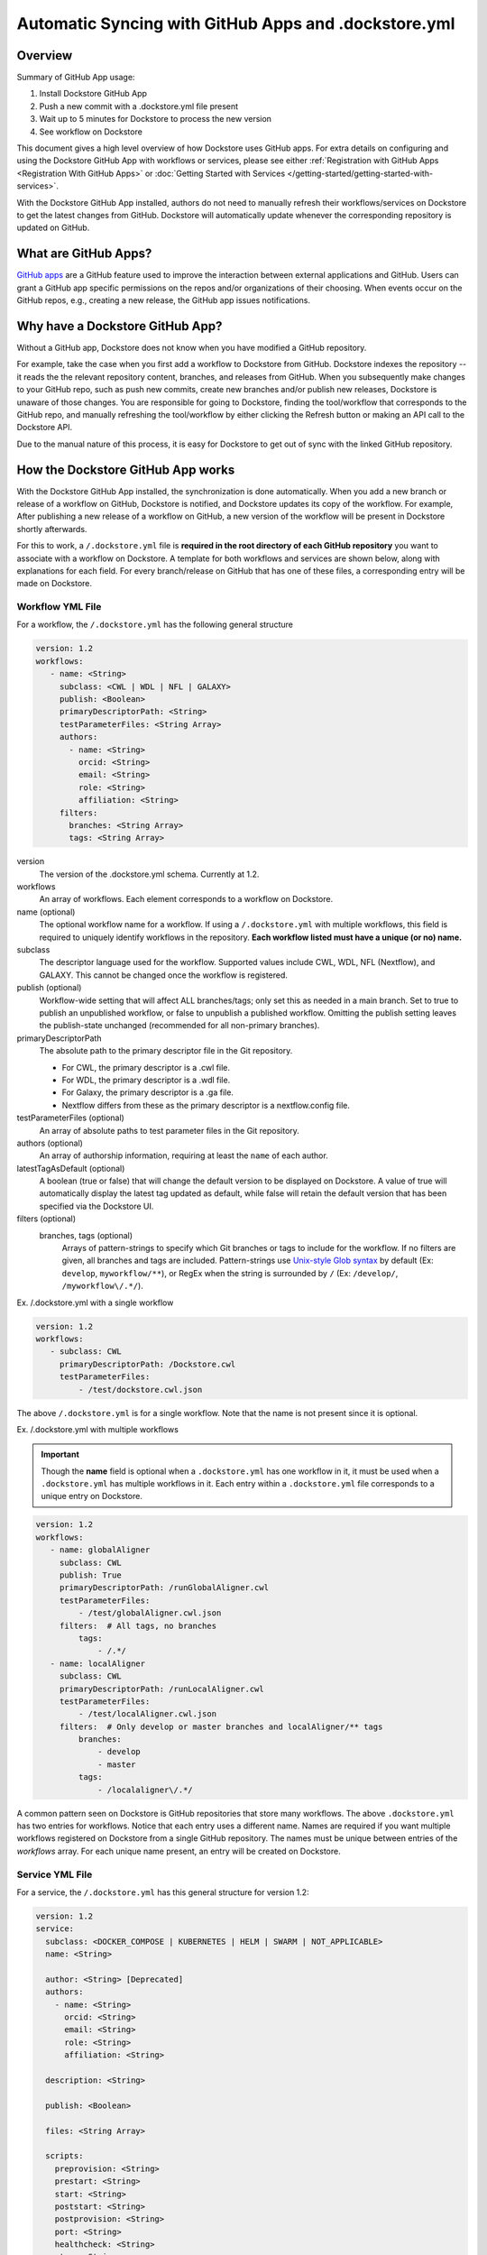 ======================================================
Automatic Syncing with GitHub Apps and .dockstore.yml
======================================================
..
    TODO: update error handling section with info about checking lambda errors in UI https://github.com/dockstore/dockstore/issues/3530

Overview
--------
Summary of GitHub App usage:


#. Install Dockstore GitHub App
#. Push a new commit with a .dockstore.yml file present
#. Wait up to 5 minutes for Dockstore to process the new version
#. See workflow on Dockstore

This document gives a high level overview of how Dockstore uses GitHub apps.
For extra details on configuring and using the Dockstore
GitHub App with workflows or services, please see either
:ref:`Registration with GitHub Apps <Registration With GitHub Apps>` or
:doc:`Getting Started with Services </getting-started/getting-started-with-services>`.

With the Dockstore GitHub App installed, authors do not need to manually refresh their
workflows/services on Dockstore to get the latest changes from GitHub. Dockstore will
automatically update whenever the corresponding repository is updated on GitHub.

What are GitHub Apps?
---------------------

`GitHub apps <https://developer.github.com/apps>`_ are a GitHub feature used to
improve the interaction between external applications and GitHub. Users can
grant a GitHub app specific permissions on the repos and/or
organizations of their choosing. When events occur on the GitHub repos, e.g.,
creating a new release, the GitHub app issues notifications.

Why have a Dockstore GitHub App?
--------------------------------

Without a GitHub app, Dockstore does not know when you have modified a GitHub
repository.

For example, take the case when you first add a workflow to Dockstore
from GitHub.  Dockstore indexes the repository -- it reads the the relevant
repository content, branches, and releases from GitHub. When you subsequently
make changes to your GitHub repo, such as push new commits, create new branches
and/or publish new releases, Dockstore is unaware of those changes. You are
responsible for going to Dockstore, finding the tool/workflow that corresponds
to the GitHub repo, and manually refreshing the tool/workflow by either clicking
the Refresh button or making an API call to the Dockstore API.

Due to the manual nature of this process, it is easy for Dockstore to get out of
sync with the linked GitHub repository.

How the Dockstore GitHub App works
----------------------------------

With the Dockstore GitHub App installed, the synchronization is done automatically. When
you add a new branch or release of a workflow on GitHub, Dockstore is notified,
and Dockstore updates its copy of the workflow. For example, After publishing a new release
of a workflow on GitHub, a new version of the workflow will be present in
Dockstore shortly afterwards.

For this to work, a ``/.dockstore.yml`` file is **required in the root directory of each GitHub repository** you want
to associate with a workflow on Dockstore. A template for both workflows and services are shown below,
along with explanations for each field. For every branch/release on GitHub that has one of these files, a corresponding entry
will be made on Dockstore.

Workflow YML File
++++++++++++++++++
For a workflow, the ``/.dockstore.yml`` has the following general structure

.. code:: yaml

   version: 1.2
   workflows:
      - name: <String>
        subclass: <CWL | WDL | NFL | GALAXY>
        publish: <Boolean>
        primaryDescriptorPath: <String>
        testParameterFiles: <String Array>
        authors:
          - name: <String>
            orcid: <String>
            email: <String>
            role: <String>
            affiliation: <String>
        filters:
          branches: <String Array>
          tags: <String Array>

version
    The version of the .dockstore.yml schema. Currently at 1.2.
workflows
    An array of workflows. Each element corresponds to a workflow on Dockstore.
name (optional)
    The optional workflow name for a workflow. If using a ``/.dockstore.yml`` with multiple workflows,
    this field is required to uniquely identify workflows in the repository.
    **Each workflow listed must have a unique (or no) name.**
subclass
    The descriptor language used for the workflow. Supported values include CWL, WDL, NFL (Nextflow), and GALAXY. This cannot be changed once the workflow is registered.
publish (optional)
    Workflow-wide setting that will affect ALL branches/tags; only set this as needed in a main branch.
    Set to true to publish an unpublished workflow, or false to unpublish a published workflow.
    Omitting the publish setting leaves the publish-state unchanged (recommended for all non-primary branches).
primaryDescriptorPath
    The absolute path to the primary descriptor file in the Git repository. 
    
    - For CWL, the primary descriptor is a .cwl file.
    - For WDL, the primary descriptor is a .wdl file.
    - For Galaxy, the primary descriptor is a .ga file.
    - Nextflow differs from these as the primary descriptor is a nextflow.config file.
testParameterFiles (optional)
    An array of absolute paths to test parameter files in the Git repository.
authors (optional)
    An array of authorship information, requiring at least the ``name`` of each author.
latestTagAsDefault (optional)
    A boolean (true or false) that will change the default version to be displayed on Dockstore. A value of true will automatically display the latest tag updated as default, while false will retain the default version that has been specified via the Dockstore UI.
filters (optional)
    branches, tags (optional)
        Arrays of pattern-strings to specify which Git branches or tags to include for the workflow.
        If no filters are given, all branches and tags are included.
        Pattern-strings use `Unix-style Glob syntax <https://docs.oracle.com/en/java/javase/11/docs/api/java.base/java/nio/file/FileSystem.html#getPathMatcher(java.lang.String)>`_ by default (Ex: ``develop``, ``myworkflow/**``),
        or RegEx when the string is surrounded by ``/`` (Ex: ``/develop/``, ``/myworkflow\/.*/``).

Ex. /.dockstore.yml with a single workflow

.. code:: yaml

   version: 1.2
   workflows:
      - subclass: CWL
        primaryDescriptorPath: /Dockstore.cwl
        testParameterFiles:
            - /test/dockstore.cwl.json

The above ``/.dockstore.yml`` is for a single workflow. Note that the name is not present since it is optional.

Ex. /.dockstore.yml with multiple workflows

.. important:: Though the **name** field is optional when a ``.dockstore.yml`` has one workflow in it,
    it must be used when a ``.dockstore.yml`` has multiple workflows in it. Each entry within a ``.dockstore.yml``
    file corresponds to a unique entry on Dockstore.

.. code:: yaml

   version: 1.2
   workflows:
      - name: globalAligner
        subclass: CWL
        publish: True
        primaryDescriptorPath: /runGlobalAligner.cwl
        testParameterFiles:
            - /test/globalAligner.cwl.json
        filters:  # All tags, no branches
            tags:
                - /.*/
      - name: localAligner
        subclass: CWL
        primaryDescriptorPath: /runLocalAligner.cwl
        testParameterFiles:
            - /test/localAligner.cwl.json
        filters:  # Only develop or master branches and localAligner/** tags
            branches:
                - develop
                - master
            tags:
                - /localaligner\/.*/

A common pattern seen on Dockstore is GitHub repositories that store many workflows. The above ``.dockstore.yml``
has two entries for workflows. Notice that each entry uses a different name. Names are required if you want 
multiple workflows registered on Dockstore from a single GitHub repository. The names must be unique between
entries of the `workflows` array. For each unique name present, an entry will be created on Dockstore.

Service YML File
+++++++++++++++++
For a service, the ``/.dockstore.yml`` has this general structure for version 1.2:

.. code:: yaml

    version: 1.2
    service:
      subclass: <DOCKER_COMPOSE | KUBERNETES | HELM | SWARM | NOT_APPLICABLE>
      name: <String>

      author: <String> [Deprecated]
      authors:
        - name: <String>
          orcid: <String>
          email: <String>
          role: <String>
          affiliation: <String>

      description: <String>

      publish: <Boolean>

      files: <String Array>

      scripts:
        preprovision: <String>
        prestart: <String>
        start: <String>
        poststart: <String>
        postprovision: <String>
        port: <String>
        healthcheck: <String>
        stop: <String>

      environment:
        <environmentVariableName>:
            default: <String | Integer>
            description: <String>

      data:
        <datasetName>:
            targetDirectory: <String>
            files:
                <name>:
                    description: <String>

      filters:
        branches: <String Array>
        tags: <String Array>

version
    The version of the .dockstore.yml schema which is currently at 1.2.
service
    Used to describe a single service.
subclass
    Indicates which container system will be used for your service.
name
    Optional name for your service.
authors
    Optional array of authorship information, requiring at least the ``name`` of each author.
description
    Optional description for your service
publish
    Optional service-wide setting that will affect ALL branches/tags; only set this as needed in a main branch.
    Set to true to publish an unpublished workflow, or false to unpublish a published workflow.
    Omitting the publish setting leaves the publish-state unchanged (recommended for all non-primary branches).
files
    An array of files Dockstore will index from your GitHub repo. Wildcards are not supported.
scripts
    This section description the scripts that the service launcher will execute. Can only be used with the following keys: preprovision, prestart, start, postprovision, port, healthcheck, and stop. They can filled with either the name of the script file or the commands that need to be ran for each portion.
preprovision
    (Optional) Invoked before any data has been downloaded and some initialization is required.
prestart
    (Optional) Executed after data has been downloaded locally, but before service has started (see the data section)
start
    Starts up the service.
poststart
    (Optional) Associated script will run after the service has started
postprovision
    (Optional) After the service has been started. This might be invoked multiple times, e.g., if the user decides to load multiple sets of data.
port
    (Optional) Which port the service is exposing. This provides a generic way for the tool to know which port is being exposed, e.g., to reverse proxy it.
healthcheck
    (Optional) exit code of 0 if service is running normally, non-0 otherwise.
stop
    (Optional) stops the service
environment
    This section describes environment variables that the launcher is responsible for passing to any scripts that it invokes. The names must be valid environment variable names. Users can specify the values of the parameters in the input parameter JSON (see below). These variables are service-specific, i.e., the service creator decides what values, if any, to expose as environment variables. For every environment variable, you must give it a name and you can optionally give them a default value and description.
data
    This section describes data that should be provisioned locally for use by the service. The service launcher is responsible for provisioning the data. You can create as many keys as you need where each key is the name of a dataset. For every key you create, you must give a target directory (path will be relative) to indicate where the files should be downloaded to. You must also give an array of files as a key and provide the name of each file. You can optionally provide a description of each file.
filters
    branches, tags
        (Optional) Arrays of pattern-strings to specify which Git branches or tags to include for the service.
        If no filters are given, all branches and tags are included.
        Pattern-strings use `Unix-style Glob syntax <https://docs.oracle.com/en/java/javase/11/docs/api/java.base/java/nio/file/FileSystem.html#getPathMatcher(java.lang.String)>`_ by default (Ex: ``develop``, ``myworkflow/**``),
        or RegEx when the string is surrounded by ``/`` (Ex: ``/develop/``, ``/myworkflow\/.*/``).

It's important to note that we originally released our services tutorial using version 1.1 of the ``/.dockstore.yml`` file. For more info on
services and registering them, check out our :doc:`Getting Started with Services </getting-started/getting-started-with-services>` which has been updated to use 1.2.


Error Handling
----------------------------------
Since Dockstore relies on GitHub to tell us when changes have been made on GitHub, there are chances that the message gets lost or delayed.
Typically, Dockstore reacts within seconds of a change being made on GitHub, however service disruptions can delay this to a few minutes.
If a message were to get lost, unfortunately you will need to push to GitHub again. Currently, there is no way to tell on Dockstore whether
a GitHub message was delayed or lost. We recommend waiting a few minutes and then trying to push again. This will be changed in the future.

Another error that could occur is that we received the message from GitHub, however the ``/.dockstore.yml`` is invalid. If we cannot read the 
file, then we do not know which workflow or service to associate the error with. For now, please ensure that your file is a valid YAML file and
compare it with our examples/documentation to confirm that you filled it in correctly. In the future we plan to have a system in place where
users can keep track of these GitHub events and resulting action taken by Dockstore, even if the message was succesfully handled.

Another possible issue is that we received the message from GitHub, but the user who triggered the message event is not registered on Dockstore with
the corresponding GitHub account. This is only an issue if the workflow or service does not already exist on Dockstore. When creating new workflows and
services, we need to be able to associate them with a user. If the workflow or service already exists on Dockstore, then this error will not occur and the 
version will be properly added/updated/deleted on Dockstore.

As always, you can reach out to our team on our `discussion forum <https://discuss.dockstore.org/>`_ to discuss any issues you are facing.

See Also
--------

- :doc:`Getting Started with Services </getting-started/getting-started-with-services>`
- :doc:`Getting Started with Workflows </getting-started/dockstore-workflows>`

.. discourse::
       :topic_identifier: 2240
